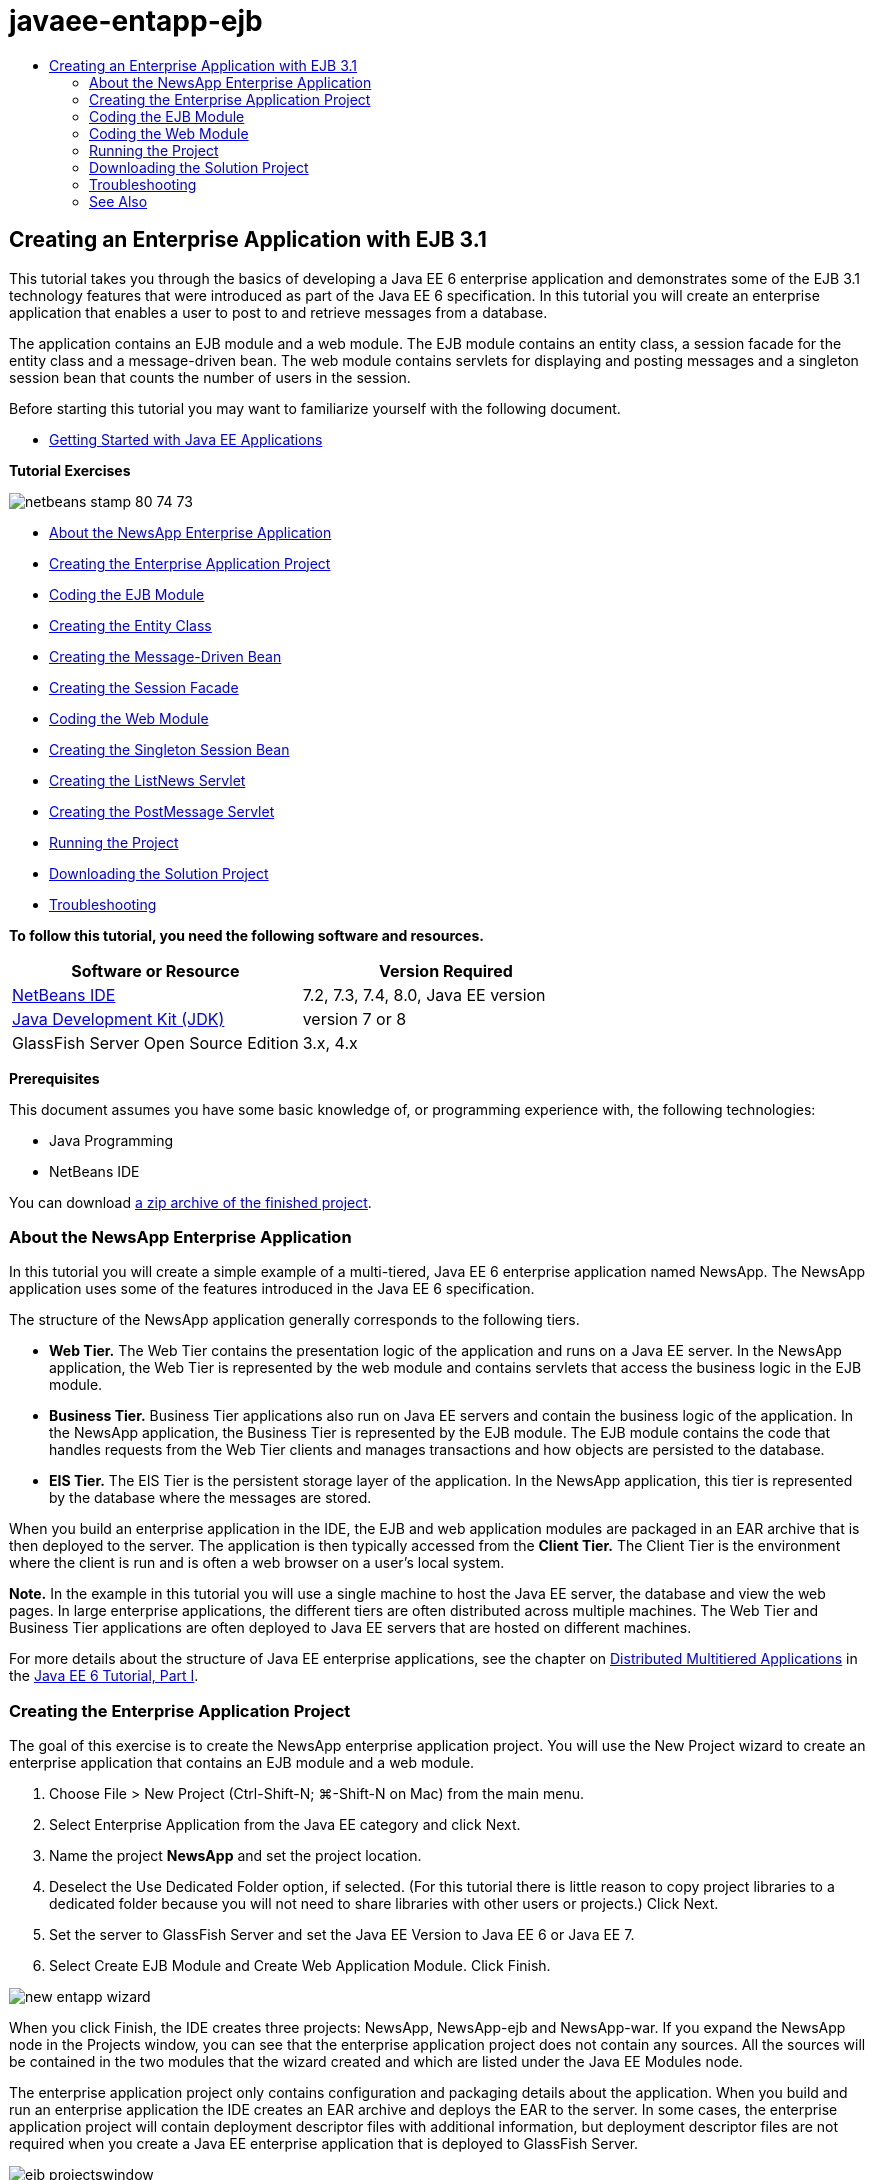 // 
//     Licensed to the Apache Software Foundation (ASF) under one
//     or more contributor license agreements.  See the NOTICE file
//     distributed with this work for additional information
//     regarding copyright ownership.  The ASF licenses this file
//     to you under the Apache License, Version 2.0 (the
//     "License"); you may not use this file except in compliance
//     with the License.  You may obtain a copy of the License at
// 
//       http://www.apache.org/licenses/LICENSE-2.0
// 
//     Unless required by applicable law or agreed to in writing,
//     software distributed under the License is distributed on an
//     "AS IS" BASIS, WITHOUT WARRANTIES OR CONDITIONS OF ANY
//     KIND, either express or implied.  See the License for the
//     specific language governing permissions and limitations
//     under the License.
//

= javaee-entapp-ejb
:jbake-type: page
:jbake-tags: old-site, needs-review
:jbake-status: published
:keywords: Apache NetBeans  javaee-entapp-ejb
:description: Apache NetBeans  javaee-entapp-ejb
:toc: left
:toc-title:

== Creating an Enterprise Application with EJB 3.1

This tutorial takes you through the basics of developing a Java EE 6 enterprise application and demonstrates some of the EJB 3.1 technology features that were introduced as part of the Java EE 6 specification. In this tutorial you will create an enterprise application that enables a user to post to and retrieve messages from a database.

The application contains an EJB module and a web module. The EJB module contains an entity class, a session facade for the entity class and a message-driven bean. The web module contains servlets for displaying and posting messages and a singleton session bean that counts the number of users in the session.

Before starting this tutorial you may want to familiarize yourself with the following document.

* link:javaee-gettingstarted.html[Getting Started with Java EE Applications]

*Tutorial Exercises*

image:netbeans-stamp-80-74-73.png[title="Content on this page applies to the NetBeans IDE 7.2, 7.3, 7.4 and 8.0"]

* link:#intro[About the NewsApp Enterprise Application]
* link:#Exercise_1[Creating the Enterprise Application Project]
* link:#Exercise_2[Coding the EJB Module]
* link:#Exercise_2a[Creating the Entity Class]
* link:#Exercise_2b[Creating the Message-Driven Bean]
* link:#Exercise_2c[Creating the Session Facade]
* link:#Exercise_3[Coding the Web Module]
* link:#Exercise_3a[Creating the Singleton Session Bean]
* link:#Exercise_3b[Creating the ListNews Servlet]
* link:#Exercise_3c[Creating the PostMessage Servlet]
* link:#Exercise_4[Running the Project]
* link:#Exercise_5[Downloading the Solution Project]
* link:#Exercise_6[Troubleshooting]

*To follow this tutorial, you need the following software and resources.*

|===
|Software or Resource |Version Required 

|link:https://netbeans.org/downloads/index.html[NetBeans IDE] |7.2, 7.3, 7.4, 8.0, Java EE version 

|link:http://www.oracle.com/technetwork/java/javase/downloads/index.html[Java Development Kit (JDK)] |version 7 or 8 

|GlassFish Server Open Source Edition |3.x, 4.x 
|===

*Prerequisites*

This document assumes you have some basic knowledge of, or programming experience with, the following technologies:

* Java Programming
* NetBeans IDE

You can download link:https://netbeans.org/projects/samples/downloads/download/Samples/JavaEE/NewsAppEE6.zip[a zip archive of the finished project].

=== About the NewsApp Enterprise Application

In this tutorial you will create a simple example of a multi-tiered, Java EE 6 enterprise application named NewsApp. The NewsApp application uses some of the features introduced in the Java EE 6 specification.

The structure of the NewsApp application generally corresponds to the following tiers.

* *Web Tier.* The Web Tier contains the presentation logic of the application and runs on a Java EE server. In the NewsApp application, the Web Tier is represented by the web module and contains servlets that access the business logic in the EJB module.
* *Business Tier.* Business Tier applications also run on Java EE servers and contain the business logic of the application. In the NewsApp application, the Business Tier is represented by the EJB module. The EJB module contains the code that handles requests from the Web Tier clients and manages transactions and how objects are persisted to the database.
* *EIS Tier.* The EIS Tier is the persistent storage layer of the application. In the NewsApp application, this tier is represented by the database where the messages are stored.

When you build an enterprise application in the IDE, the EJB and web application modules are packaged in an EAR archive that is then deployed to the server. The application is then typically accessed from the *Client Tier.* The Client Tier is the environment where the client is run and is often a web browser on a user's local system.

*Note.* In the example in this tutorial you will use a single machine to host the Java EE server, the database and view the web pages. In large enterprise applications, the different tiers are often distributed across multiple machines. The Web Tier and Business Tier applications are often deployed to Java EE servers that are hosted on different machines.

For more details about the structure of Java EE enterprise applications, see the chapter on link:http://download.oracle.com/javaee/6/tutorial/doc/bnaay.html[Distributed Multitiered Applications] in the link:http://download.oracle.com/javaee/6/tutorial/doc/[Java EE 6 Tutorial, Part I].

=== Creating the Enterprise Application Project

The goal of this exercise is to create the NewsApp enterprise application project. You will use the New Project wizard to create an enterprise application that contains an EJB module and a web module.

1. Choose File > New Project (Ctrl-Shift-N; ⌘-Shift-N on Mac) from the main menu.
2. Select Enterprise Application from the Java EE category and click Next.
3. Name the project *NewsApp* and set the project location.
4. Deselect the Use Dedicated Folder option, if selected.
(For this tutorial there is little reason to copy project libraries to a dedicated folder because you will not need to share libraries with other users or projects.)
Click Next.
5. Set the server to GlassFish Server and set the Java EE Version to Java EE 6 or Java EE 7.
6. Select Create EJB Module and Create Web Application Module. Click Finish.

image:new-entapp-wizard.png[title="New Project wizard"]

When you click Finish, the IDE creates three projects: NewsApp, NewsApp-ejb and NewsApp-war. If you expand the NewsApp node in the Projects window, you can see that the enterprise application project does not contain any sources. All the sources will be contained in the two modules that the wizard created and which are listed under the Java EE Modules node.

The enterprise application project only contains configuration and packaging details about the application. When you build and run an enterprise application the IDE creates an EAR archive and deploys the EAR to the server. In some cases, the enterprise application project will contain deployment descriptor files with additional information, but deployment descriptor files are not required when you create a Java EE enterprise application that is deployed to GlassFish Server.

image:ejb-projectswindow.png[title="Projects window showing structure of the application"]

=== Coding the EJB Module

In this exercise you will create an entity class, a message-driven bean and a session facade in the EJB module. You also will also create a persistence unit to provide the container with information about the data source and how the entities are managed, and Java Message Service (JMS) resources that are used by the message-driven bean.

==== Creating the Entity Class

In this exercise you will create the `NewsEntity` entity class. An entity class is a simple Java class that generally represents a table in a database. When you create the entity class, the IDE adds the `@Entity` annotation to define the class as an entity class. After you create the class, you will create fields in the class to represent the data that you want in your table.

Each entity class must have a primary key. When you create the entity class, the IDE adds the `@Id` annotation to declare which field to use as the primary key. The IDE also adds the `@GeneratedValue` annotation and specifies the key generation strategy for the primary Id.

To create the `NewsEntity` class, perform the following steps.

1. Right-click the EJB module in the Projects window and choose New > Other to open the New File wizard.
2. From the Persistence category, select Entity Class and click Next.
3. Type *NewsEntity* for the Class Name.
4. Type *ejb* for the Package.
5. Leave the Primary Key Type as `Long` in the New Entity Class wizard.
6. Select Create Persistence Unit. Click Next.
7. Keep the default Persistence Unit Name.
8. For the Persistence Provider, choose `EclipseLink (JPA2.0)(default)`.
9. For the Data Source, choose a data source (for example, select `jdbc/sample` if you want to use JavaDB).
10. Confirm that the persistence unit is using the Java Transaction API and that the Table Generation Strategy is set to Create so that the tables based on your entity classes are created when the application is deployed.
image:new-pu-wizard.png[title="Provider and Database panel"]
11. Click Finish.

When you click Finish, the IDE creates `persistence.xml` and the entity class `NewsEntity.java`. The IDE opens `NewsEntity.java` in the Source Editor.

In the Source Editor, perform the following steps.

1. Add the following field declarations to the class:
[source,java]
----

private String title;
private String body;
----
2. Right-click in the Source Editor and choose Insert Code (Alt-Insert; Ctrl-I on Mac) and select Getter and Setter to open the Generate Getters and Setters dialog box.
3. Select the `body` and `title` fields in the dialog box. Click Generate.
image:ejb-gettersetter.png[title="Generate Getters and Setters dialog box"]

When you click Generate, the IDE adds getter and setter methods for the fields.

4. Save the changes to `NewsEntity.java`.

You can close `NewsEntity.java`.

For more details about entity classes, see the chapter link:http://java.sun.com/javaee/6/docs/tutorial/doc/bnbpz.html[Introduction to the Java Persistence API] in the link:http://download.oracle.com/javaee/6/tutorial/doc/[Java EE 6 Tutorial, Part I].

==== Creating the Message-Driven Bean

In this exercise you will use a wizard to create the NewMessage message-driven bean in the EJB module. The wizard will also help you to create the necessary JMS resources. The message-driven bean receives and processes messages sent to the queue by a servlet in the web module.

To create the message-driven bean, perform the following steps:

1. Right-click the EJB module in the Projects window and choose New > Other to open the New File wizard.
2. From the Enterprise JavaBeans category, select the Message-Driven Bean file type. Click Next.
3. Type *NewMessage* for the EJB Name.
4. Select `ejb` from the Package drop-down list.
5. Click the Add button next to the Project Destination field to open the Add Message Destination dialog box.
6. In the Add Message Destination dialog box, type *jms/NewMessage* and select Queue for the destination type. Click OK.
7. Confirm that the project destination is correct. Click Finish.
image:ejb-newmessage.png[title="New Message-Driven Bean Wizard"]

When you click Finish, the bean class `NewMessage.java` opens in the Source Editor. You can see that the IDE added the `@MessageDriven` annotation and configuration properties to the class.

[source,java]
----

       
@MessageDriven(mappedName = "jms/NewMessage", activationConfig =  {
        @ActivationConfigProperty(propertyName = "acknowledgeMode", propertyValue = "Auto-acknowledge"),
        @ActivationConfigProperty(propertyName = "destinationType", propertyValue = "javax.jms.Queue")
    })
public class NewMessage implements MessageListener {
----

The `@MessageDriven` annotation tells the container that the component is a message-driven bean and specifies the JMS resource used by the bean. When the IDE generates the class, the Mapped Name of the resource (`jms/NewMessage`) is derived from the name of the class (`NewMessage.java`). The JMS resource is mapped to the JNDI name of the destination from which the bean receives messages. The New Message-Driven Bean wizard also adds the information for the JMS resources to `glassfish-resources.xml`. You do not need to configure deployment descriptors to specify the JMS resources. If you use the Run action in the IDE to deploy the application to GlassFish, the JMS resources are created on the server on deployment.

The EJB specifications allow you to use annotations to introduce resources directly into a class. You will now use annotations to introduce the `MessageDrivenContext` resource into your class, and then inject the `PersistenceContext` resource which will be used by the EntityManager API to manage the persistent entity instances. You will add the annotations to the class in the Source Editor.

1. Inject the `MessageDrivenContext` resource into the class by adding the following annotated field (in bold) to the class:
[source,java]
----

public class NewMessage implements MessageListener {

*@Resource
private MessageDrivenContext mdc;*
----
2. Introduce the entity manager into the class by right-clicking in the code and choosing Insert Code (Alt-Insert; Ctrl-I on Mac) and choosing Use Entity Manager from the pop-up menu. The IDE adds the following `@PersistenceContext` annotation to your source code.
[source,java]
----

@PersistenceContext(unitName = "NewsApp-ejbPU")
private EntityManager em;
----
The IDE also generates the following `persist` method.
[source,java]
----

public void persist(Object object) {
    em.persist(object);
}
----
3. Modify the `persist` method to change the name to `save`. The method should look like the following:
[source,java]
----

public void *save*(Object object) {     
    em.persist(object);
}
----
4. Modify the `onMessage` method by adding the following code (in bold) to the body of the method.
[source,java]
----

public void onMessage(Message message) {
    *ObjectMessage msg = null;
    try {
        if (message instanceof ObjectMessage) {
            msg = (ObjectMessage) message;
            NewsEntity e = (NewsEntity) msg.getObject();
            save(e);            
        }
    } catch (JMSException e) {
        e.printStackTrace();
        mdc.setRollbackOnly();
    } catch (Throwable te) {
        te.printStackTrace();
    }*
}
----
5. Right-click in the editor and choose Fix Imports (Alt-Shift-I; ⌘-Shift-I on Mac) to generate any necessary import statements. Save your changes.

*Note.* When generating the import statements, you want to *make sure to import the `javax.jms` and `javax.annotation.Resource` libraries*.

For more details about message-driven beans, see the chapter link:http://java.sun.com/javaee/6/docs/tutorial/doc/gipko.html[What is a Message-Driven Bean?] in the link:http://download.oracle.com/javaee/6/tutorial/doc/[Java EE 6 Tutorial, Part I].

==== Creating the Session Facade

In this exercise you will create a session facade for the NewsEntity entity class. The EJB 3.0 specification simplified the creation of session beans by reducing the amount of required code and allowing the use of annotations to declare a class as a session bean. The EJB 3.1 specification further simplifies the requirements for session beans by making business interfaces optional. Sessions beans can be accessed by local clients either by a local interface or a no-interface view. In this tutorial you will not create an interface for the bean. The servlets in the web application will access the bean through a no-interface view.

To create the session facade, perform the following steps:

1. Right-click the EJB module and choose New > Other.
2. From the Persistence category, select Session Beans for Entity Classes. Click Next.
3. Select `ejb.NewsEntity` from the list of available entity classes and click Add to move the class to the Selected Entity Classes pane. Click Next.
4. Check that the Package is set to `ejb`. Click Finish.
image:ejb-sessionforentity.png[title="New Message-Driven Bean Wizard"]

When you click Finish, the IDE generates the session facade class `NewsEntityFacade.java` and `AbstractFacade.java` and opens the files in the editor. As you can see in the generated code, the annotation `@Stateless` is used to declare `NewsEntityFacade.java` as a stateless session bean component. The IDE also adds the `PersistenceContext` annotation to inject the resource directly into the session bean component. `NewsEntityFacade.java` extends `AbstractFacade.java`, which contains the business logic and manages the transaction.

*Note.* Remote interfaces are still required if the beans will be accessed by remote clients.

For more information about session beans, see the chapter link:http://java.sun.com/javaee/6/docs/tutorial/doc/gipjg.html[What is a Session Bean?] in the link:http://download.oracle.com/javaee/6/tutorial/doc/[Java EE 6 Tutorial, Part I].

=== Coding the Web Module

In this section you will create two servlets in the web module. The ListNews servlet retrieves messages from the database through the entity facade in the EJB module. The PostMessage servlet is used to send JMS messages.

In this section you will also create a singleton session bean in the web module that will count the number of users that are currently in the session. The EJB 3.1 specification enables you to create enterprise beans in web applications. Prior to EJB 3.1, all enterprise beans had to be in EJB modules.

==== Creating the Singleton Session Bean

The EJB 3.1 specification introduces `@Singleton` annotation that enables you to easily create singleton session beans. EJB 3.1 also defines additional annotations for configuring properties of singleton session beans such as when the bean is instantiated.

After the singleton session bean is instantiated it exists for the lifecycle of the application. As its name implies, there can only be a single instance of a singleton session bean in the application. Like stateless session beans, singleton session beans can have multiple clients.

To create the singleton session bean, perform the following steps.

1. Right-click the Web module and choose New > Other to open the New File wizard.
2. Select Session Bean in the Enterprise JavaBeans category. Click Next.
3. Type *SessionManagerBean* for the EJB Name.
4. Type *ejb* for the Package name.
5. Select Singleton. Click Finish.
image:ejb-newsingleton.png[title="Creating a singleton session bean in the New Session Bean wizard"]

When you click Finish, the IDE creates the singleton session bean class and opens the class in the editor. You can see that the IDE added the annotation `@Singleton` to the class to declare a singleton session bean. The wizard also annotated the class with `@LocalBean`.

[source,java]
----

@Singleton
@LocalBean
public class SessionManagerBean {

}
----

1. Annotate the class with `@WebListener` and implement `HttpSessionListener`.
[source,java]
----

@Singleton
@LocalBean
*@WebListener*
public class SessionManagerBean *implements HttpSessionListener*{

}
----

The `@WebListener` annotation is part of the Servlet 3.0 API and enables you to implement a listener directly in your code.

When you implement `HttpSessionListener`, the IDE displays a warning in the margin.

2. Click the warning badge in the left margin and choose "Implement all abstract methods".
image:ejb-implementabstract.png[title="Editor hint to implement abstract methods"]

The IDE adds the `sessionCreated` and `sessionDestroyed` methods.

3. Add the static field `counter` and set the initial value to `0`.
[source,java]
----

@LocalBean
@WebListener
public class SessionManagerBean implements HttpSessionListener{
    *private static int counter = 0;*
----
4. Modify the generated bodies of the `sessionCreated` and `sessionDestroyed` methods to increase the value of a field when a new session starts and to decrease the value when a session finishes. The value will be stored in the field `counter`.
[source,java]
----

public void sessionCreated(HttpSessionEvent se) {
    *counter++;*
}

public void sessionDestroyed(HttpSessionEvent se) {
    *counter--;*
}
----
5. Add the following method that returns the current value of `counter`.
[source,java]
----

public int getActiveSessionsCount() {
        return counter;
    }
----

You will call this method from a servlet to display the current number of users/open sessions.

6. Save your changes.

The code for the session bean should now look like the following.

[source,java]
----

@Singleton
@LocalBean
@WebListener
public class SessionManagerBean implements HttpSessionListener {
    private static int counter = 0;

    public void sessionCreated(HttpSessionEvent se) {
        counter++;
    }

    public void sessionDestroyed(HttpSessionEvent se) {
        counter--;
    }

    public int getActiveSessionsCount() {
        return counter;
    }

}
----

For more details about singleton session beans, see the chapter link:http://java.sun.com/javaee/6/docs/tutorial/doc/gipjg.html[What is a Session Bean?] in the link:http://download.oracle.com/javaee/6/tutorial/doc/[Java EE 6 Tutorial, Part I].

==== Creating the `ListNews` Servlet

In this exercise you will create a simple servlet for displaying the stored messages. You will use annotations to call the enterprise bean NewsEntityFacade from the servlet.

1. Right-click the web module project and choose New > Servlet.
2. Type *ListNews* for the Class Name.
3. Enter *web* for the Package name. Click Finish.

When you click Finish, the class `ListNews.java` opens in the Source Editor. In the source editor, perform the following steps.

1. Right-click in the source editor and choose Insert Code (Alt-Insert; Ctrl-I on Mac) and select Call Enterprise Bean.
2. In the Call Enterprise Bean dialog box, expand the NewsApp-ejb node and select NewsEntityFacade. Click OK.

The IDE adds the `@EJB` annotation to inject the enterprise bean.

3. Use the Call Enterprise Bean dialog box again to inject the SessionManagerBean under the NewsApp-war node.

In your code you will see the following annotations that inject the two enterprise beans.

[source,java]
----

@WebServlet(name = "ListNews", urlPatterns = {"/ListNews"})
public class ListNews extends HttpServlet {

    @EJB
    private SessionManagerBean sessionManagerBean;
    @EJB
    private NewsEntityFacade newsEntityFacade;
                
----

You can also see that the `@WebServlet` annotation is used to declare the class a servlet and to specify the servlet name. The `@WebServlet` annotation is part of the Servlet 3.0 API introduced in the Java EE 6 specification. You can identify servlets using the annotation instead of in the `web.xml` deployment descriptor. The NewsApp application does not contain `web.xml`.

4. In the `processRequest` method, add the following code (in bold) to return the current session or create a new one.
[source,java]
----

protected void processRequest(HttpServletRequest request, HttpServletResponse response)
        throws ServletException, IOException {
        *request.getSession(true);*
        response.setContentType("text/html;charset=UTF-8");
----
5. Add the following code (in bold) to the `processRequest` method to print the messages and add a link to the PostMessage servlet. (Uncomment the code in the method if necessary.)
[source,xml]
----

out.println("<h1>Servlet ListNews at " + request.getContextPath () + "</h1>");

*List news = newsEntityFacade.findAll();
for (Iterator it = news.iterator(); it.hasNext();) {
    NewsEntity elem = (NewsEntity) it.next();
    out.println(" *"+elem.getTitle()+" *<br />");
    out.println(elem.getBody()+"<br /> ");
}
out.println("<a href='PostMessage'>Add new message</a>");*

out.println("</body>");
                    
----
6. Add the following code (in bold) to retrieve and print the number of users/open sessions.
[source,xml]
----

out.println("<a href='PostMessage'>Add new message</a>");

*out.println("<br><br>");
out.println(sessionManagerBean.getActiveSessionsCount() + " user(s) reading the news.");*

out.println("</body>");
                    
----
7. Press Ctrl-Shift-I to generate any necessary import statements for the class. When generating the import statements, you want to *import the `java.util` libraries*.
8. Save the changes to the file.

==== Creating the `PostMessage` Servlet

In this exercise you will create the `PostMessage` servlet that will be used to post messages. You will use annotations to inject the JMS resources you created directly into the servlet, specifying the variable name and the name to which it is mapped. You will then add the code to send the JMS message and the code for the HTML form for adding a message.

1. Right-click the web module project and choose New > Servlet.
2. Type `PostMessage` for the Class Name.
3. Enter `web` for the Package name and click Finish.

When you click Finish, the class `PostMessage.java` opens in the source editor. In the source editor, perform the following steps.

1. Use annotations to inject the `ConnectionFactory` and `Queue` resources by adding the following field declarations (in bold):
[source,java]
----

@WebServlet(name="PostMessage", urlPatterns={"/PostMessage"})
public class PostMessage extends HttpServlet {                
    *@Resource(mappedName="jms/NewMessageFactory")
    private  ConnectionFactory connectionFactory;

    @Resource(mappedName="jms/NewMessage")
    private  Queue queue;*
----
2. You now add the code to send the JMS messages by adding the following code in bold to the `processRequest` method:
[source,java]
----

response.setContentType("text/html;charset=UTF-8");

// Add the following code to send the JMS message
*String title=request.getParameter("title");
String body=request.getParameter("body");
if ((title!=null) &amp;&amp; (body!=null)) {
    try {
        Connection connection = connectionFactory.createConnection();
        Session session = connection.createSession(false, Session.AUTO_ACKNOWLEDGE);
        MessageProducer messageProducer = session.createProducer(queue);

        ObjectMessage message = session.createObjectMessage();
        // here we create NewsEntity, that will be sent in JMS message
        NewsEntity e = new NewsEntity();
        e.setTitle(title);
        e.setBody(body);

        message.setObject(e);                
        messageProducer.send(message);
        messageProducer.close();
        connection.close();
        response.sendRedirect("ListNews");

    } catch (JMSException ex) {
        ex.printStackTrace();
    }
}*
                        
PrintWriter out = response.getWriter();
                    
----
3. Add the following lines (in bold) to the `processRequest` method to add the web form for adding a message. (Uncomment the code to print the HTML if necessary.)
[source,xml]
----

out.println("Servlet PostMessage at " + request.getContextPath() + "</h1>");

// The following code adds the form to the web page
*out.println("<form>");
out.println("Title: <input type='text' name='title'><br/>");
out.println("Message: <textarea name='body'></textarea><br/>");
out.println("<input type='submit'><br/>");
out.println("</form>");*

out.println("</body>");
                
----
4. Press Ctrl-Shift-I to generate any necessary import statements for the class.

*Note:* When selecting the libraries to import for `Connection`, `ConnectionFactory`, `Session` and `Queue`, *confirm that you import the `javax.jms` libraries*.

image:import-jms.png[title="Select the JMS libraries in the Fix All Imports dialog"]
5. Save your changes to the file.

=== Running the Project

You can now run the project. When you run the project, you want the browser to open to the page with the `ListNews` servlet. You do this by specifying the URL in the Properties dialog box for the enterprise application. The URL is relative to the context path for the application. After you enter the relative URL, you can build, deploy and run the application from the Projects window.

To set the relative URL and run the application, do the following:

1. In the Projects window, right-click the NewsApp enterprise application node and select Properties in the pop-up menu.
2. Select Run in the Categories pane.
3. In the Relative URL textfield, type */ListNews*.
4. Click OK.
5. In the Projects window, right-click the NewsApp enterprise application node and choose Run.

When you run the project, the `ListNews` servlet opens in your browser and displays a list of the messages in the database. When you first run the project, the database is empty, but you can click Add Message to add a message.

image:ejb-browser1.png[title="The ListNews Servlet page"]

When you add a message with the `PostMessage` servlet, the message is sent to the message-driven bean for writing to persistent storage, and the `ListNews` servlet is called to display the messages in the database. The list of messages in the database retrieved by `ListNews` often does not yet contain the new message because our message service is asynchronous.

=== Downloading the Solution Project

You can download the solution to this tutorial as a project in the following ways.

* Download link:https://netbeans.org/projects/samples/downloads/download/Samples%252FJavaEE%252FNewsAppEE6.zip[a zip archive of the finished project].
* Checkout the project sources from the NetBeans Samples by performing the following steps:
1. Choose Team > Subversion > Checkout from the main menu.
2. In the Checkout dialog box, enter the following Repository URL:
`https://svn.netbeans.org/svn/samples~samples-source-code`
Click Next.
3. Click Browse to open the Browse Repository Folders dialog box.
4. Expand the root node and select *samples/javaee/NewsAppEE6*. Click OK.
5. Specify the Local Folder for the sources (the local folder must be empty).
6. Click Finish.

When you click Finish, the IDE initializes the local folder as a Subversion repository and checks out the project sources.

7. Click Open Project in the dialog that appears when checkout is complete.

*Notes.*

* You need a Subversion client to checkout the sources. For more about installing Subversion, see the section on link:../ide/subversion.html#settingUp[Setting up Subversion] in the link:../ide/subversion.html[Guide to Subversion in NetBeans IDE].

=== Troubleshooting

The following are some of the problems you may encounter when creating your project.

==== Problem with JMS Resources

When using the wizard to create JMS resources, you may see the following server error message in the output window:

[source,java]
----

[com.sun.enterprise.connectors.ConnectorRuntimeException:
                    JMS resource not created : jms/Queue]
                
----

This message could indicate that the JMS resource was not created or was not registered with the application server. You can use the Admin Console of the application server to check, create and edit JMS resources.

To open the Admin Console, do the following:

1. Confirm that the application server is running by expanding the Servers node in the Services window of the IDE. A small green arrow next to the application server node indicates the server is running.
2. Right-click the application server node and choose View Admin Console to open the login window in your browser.
3. Log in to the server. The default user name and password are `admin` and `adminadmin`.
4. In the Admin Console in your browser, expand the Resources node and JMS Resources node in the left frame.
5. Click on the Connection Factories and Destination Resources links in the left frame to check if the resources are registered with the server and if necessary modify the resources. If the resources do not exist, you can create them in the Admin Console.

You need to make sure that the JMS connection factory resource in the PostMessage servlet is mapped to the correct JNDI name of the JMS connection factory resource registered with the GlassFish server.

The following resources should be registered with the GlassFish server:

* a Destination resource with the JNDI name `jms/NewMessage` and type `javax.jms.Queue`
* a Connection Factory resource with the JNDI name `jms/NewMessageFactory` and type `javax.jms.QueueConnectionFactory`


link:/about/contact_form.html?to=3&subject=Feedback:%20Creating%20an%20Enterprise%20Application%20with%20EJB%203.1[Send Feedback on This Tutorial]


=== See Also

For more information about using NetBeans IDE to develop Java EE applications, see the following resources:

* link:javaee-intro.html[Introduction to Java EE Technology]
* link:javaee-gettingstarted.html[Getting Started with Java EE Applications]
* link:../web/quickstart-webapps.html[Introduction to Developing Web Applications]
* link:../../trails/java-ee.html[Java EE &amp; Java Web Learning Trail]

You can find more information about using enterprise beans in the link:http://docs.oracle.com/javaee/7/tutorial/doc/ejb-intro.htm[Java EE 7 Tutorial].

To send comments and suggestions, get support, and keep informed on the latest developments on the NetBeans IDE Java EE development features, link:../../../community/lists/top.html[join the nbj2ee mailing list].


NOTE: This document was automatically converted to the AsciiDoc format on 2018-03-13, and needs to be reviewed.
